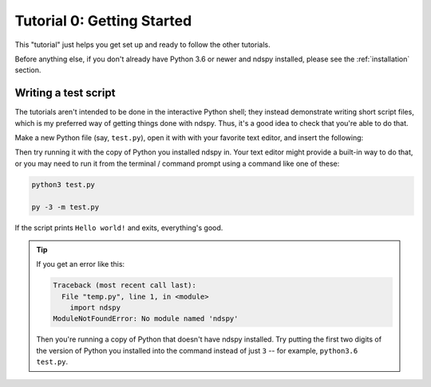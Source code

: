 ..
    Copyright 2019 RoadrunnerWMC

    This file is part of ndspy.

    ndspy is free software: you can redistribute it and/or modify
    it under the terms of the GNU General Public License as published by
    the Free Software Foundation, either version 3 of the License, or
    (at your option) any later version.

    ndspy is distributed in the hope that it will be useful,
    but WITHOUT ANY WARRANTY; without even the implied warranty of
    MERCHANTABILITY or FITNESS FOR A PARTICULAR PURPOSE.  See the
    GNU General Public License for more details.

    You should have received a copy of the GNU General Public License
    along with ndspy.  If not, see <https://www.gnu.org/licenses/>.

Tutorial 0: Getting Started
===========================

This "tutorial" just helps you get set up and ready to follow the other
tutorials.

Before anything else, if you don't already have Python 3.6 or newer and ndspy
installed, please see the :ref:`installation` section.

Writing a test script
---------------------

The tutorials aren't intended to be done in the interactive Python shell;
they instead demonstrate writing short script files, which is my preferred way
of getting things done with ndspy. Thus, it's a good idea to check that you're
able to do that.

Make a new Python file (say, ``test.py``), open it with with your favorite text
editor, and insert the following:

.. code-block:: python
    :linenos:

    import ndspy

    print('Hello world!')

Then try running it with the copy of Python you installed ndspy in. Your text
editor might provide a built-in way to do that, or you may need to run it from
the terminal / command prompt using a command like one of these:

.. code-block:: text

    python3 test.py

    py -3 -m test.py

If the script prints ``Hello world!`` and exits, everything's good.

.. tip::

    If you get an error like this:

    .. code-block:: text

        Traceback (most recent call last):
          File "temp.py", line 1, in <module>
            import ndspy
        ModuleNotFoundError: No module named 'ndspy'

    Then you're running a copy of Python that doesn't have ndspy installed. Try putting the first two digits of the version of Python you installed into the command instead of just ``3`` -- for example, ``python3.6 test.py``.
